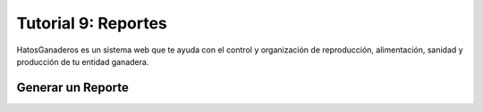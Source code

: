 .. HatosGanaderos documentation master file, created by
   sphinx-quickstart on Sun Oct  5 19:31:55 2014.
   You can adapt this file completely to your liking, but it should at least
   contain the root `toctree` directive.

Tutorial 9: Reportes
====================

HatosGanaderos es un sistema web que te ayuda con el control y organización de reproducción, alimentación, sanidad y producción de tu entidad ganadera.

Generar un Reporte
------------------

